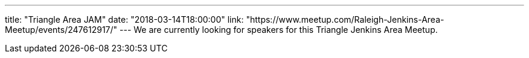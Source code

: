 ---
title: "Triangle Area JAM"
date: "2018-03-14T18:00:00"
link: "https://www.meetup.com/Raleigh-Jenkins-Area-Meetup/events/247612917/"
---
We are currently looking for speakers for this Triangle Jenkins Area Meetup.
